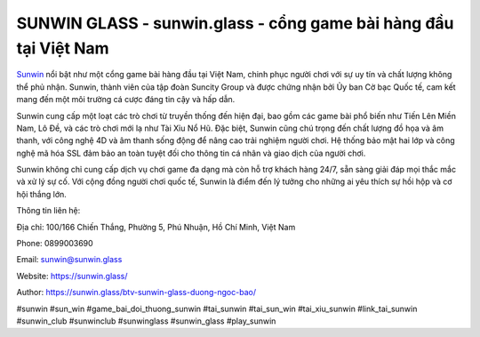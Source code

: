 SUNWIN GLASS - sunwin.glass - cổng game bài hàng đầu tại Việt Nam
===================================

`Sunwin <https://sunwin.glass/>`_ nổi bật như một cổng game bài hàng đầu tại Việt Nam, chinh phục người chơi với sự uy tín và chất lượng không thể phủ nhận. Sunwin, thành viên của tập đoàn Suncity Group và được chứng nhận bởi Ủy ban Cờ bạc Quốc tế, cam kết mang đến một môi trường cá cược đáng tin cậy và hấp dẫn.

Sunwin cung cấp một loạt các trò chơi từ truyền thống đến hiện đại, bao gồm các game bài phổ biến như Tiến Lên Miền Nam, Lô Đề, và các trò chơi mới lạ như Tài Xỉu Nổ Hũ. Đặc biệt, Sunwin cũng chú trọng đến chất lượng đồ họa và âm thanh, với công nghệ 4D và âm thanh sống động để nâng cao trải nghiệm người chơi. Hệ thống bảo mật hai lớp và công nghệ mã hóa SSL đảm bảo an toàn tuyệt đối cho thông tin cá nhân và giao dịch của người chơi.

Sunwin không chỉ cung cấp dịch vụ chơi game đa dạng mà còn hỗ trợ khách hàng 24/7, sẵn sàng giải đáp mọi thắc mắc và xử lý sự cố. Với cộng đồng người chơi quốc tế, Sunwin là điểm đến lý tưởng cho những ai yêu thích sự hồi hộp và cơ hội thắng lớn.

Thông tin liên hệ: 

Địa chỉ: 100/166 Chiến Thắng, Phường 5, Phú Nhuận, Hồ Chí Minh, Việt Nam

Phone: 0899003690

Email: sunwin@sunwin.glass

Website: https://sunwin.glass/

Author: https://sunwin.glass/btv-sunwin-glass-duong-ngoc-bao/

#sunwin #sun_win #game_bai_doi_thuong_sunwin #tai_sunwin #tai_sun_win #tai_xiu_sunwin #link_tai_sunwin #sunwin_club #sunwinclub #sunwinglass #sunwin_glass #play_sunwin
